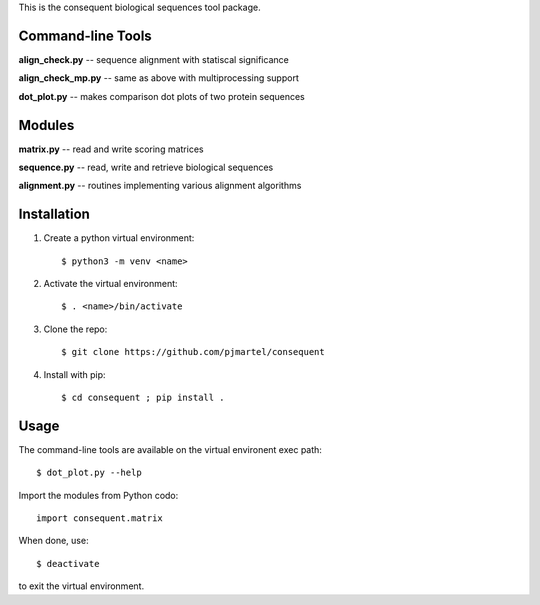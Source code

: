 This is the consequent biological sequences tool package.

Command-line Tools
******************

**align_check.py** -- sequence alignment with statiscal significance

**align_check_mp.py** -- same as above with multiprocessing support

**dot_plot.py** -- makes comparison dot plots of two protein sequences


Modules
*******

**matrix.py** -- read and write scoring matrices

**sequence.py** -- read, write and retrieve biological sequences

**alignment.py** -- routines implementing various alignment algorithms


Installation
************

1. Create a python virtual environment::

   $ python3 -m venv <name>

2. Activate the virtual environment::

   $ . <name>/bin/activate

3. Clone the repo::

   $ git clone https://github.com/pjmartel/consequent

4. Install with pip::

   $ cd consequent ; pip install .


Usage
*****

The command-line tools are available on the virtual environent exec path::
  
   $ dot_plot.py --help

Import the modules from Python codo::
  
   import consequent.matrix

When done, use::
  
   $ deactivate

to exit the virtual environment.
